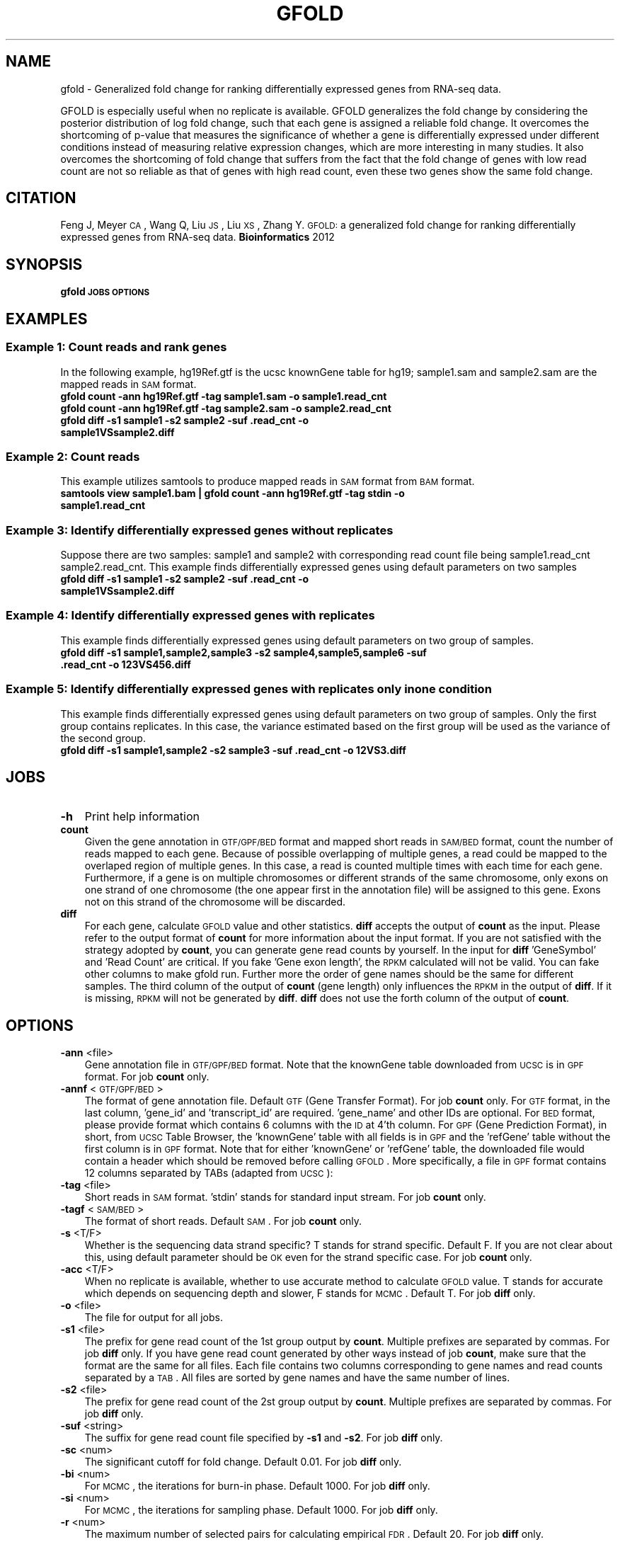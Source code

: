 .\" Automatically generated by Pod::Man 2.23 (Pod::Simple 3.14)
.\"
.\" Standard preamble:
.\" ========================================================================
.de Sp \" Vertical space (when we can't use .PP)
.if t .sp .5v
.if n .sp
..
.de Vb \" Begin verbatim text
.ft CW
.nf
.ne \\$1
..
.de Ve \" End verbatim text
.ft R
.fi
..
.\" Set up some character translations and predefined strings.  \*(-- will
.\" give an unbreakable dash, \*(PI will give pi, \*(L" will give a left
.\" double quote, and \*(R" will give a right double quote.  \*(C+ will
.\" give a nicer C++.  Capital omega is used to do unbreakable dashes and
.\" therefore won't be available.  \*(C` and \*(C' expand to `' in nroff,
.\" nothing in troff, for use with C<>.
.tr \(*W-
.ds C+ C\v'-.1v'\h'-1p'\s-2+\h'-1p'+\s0\v'.1v'\h'-1p'
.ie n \{\
.    ds -- \(*W-
.    ds PI pi
.    if (\n(.H=4u)&(1m=24u) .ds -- \(*W\h'-12u'\(*W\h'-12u'-\" diablo 10 pitch
.    if (\n(.H=4u)&(1m=20u) .ds -- \(*W\h'-12u'\(*W\h'-8u'-\"  diablo 12 pitch
.    ds L" ""
.    ds R" ""
.    ds C` ""
.    ds C' ""
'br\}
.el\{\
.    ds -- \|\(em\|
.    ds PI \(*p
.    ds L" ``
.    ds R" ''
'br\}
.\"
.\" Escape single quotes in literal strings from groff's Unicode transform.
.ie \n(.g .ds Aq \(aq
.el       .ds Aq '
.\"
.\" If the F register is turned on, we'll generate index entries on stderr for
.\" titles (.TH), headers (.SH), subsections (.SS), items (.Ip), and index
.\" entries marked with X<> in POD.  Of course, you'll have to process the
.\" output yourself in some meaningful fashion.
.ie \nF \{\
.    de IX
.    tm Index:\\$1\t\\n%\t"\\$2"
..
.    nr % 0
.    rr F
.\}
.el \{\
.    de IX
..
.\}
.\"
.\" Accent mark definitions (@(#)ms.acc 1.5 88/02/08 SMI; from UCB 4.2).
.\" Fear.  Run.  Save yourself.  No user-serviceable parts.
.    \" fudge factors for nroff and troff
.if n \{\
.    ds #H 0
.    ds #V .8m
.    ds #F .3m
.    ds #[ \f1
.    ds #] \fP
.\}
.if t \{\
.    ds #H ((1u-(\\\\n(.fu%2u))*.13m)
.    ds #V .6m
.    ds #F 0
.    ds #[ \&
.    ds #] \&
.\}
.    \" simple accents for nroff and troff
.if n \{\
.    ds ' \&
.    ds ` \&
.    ds ^ \&
.    ds , \&
.    ds ~ ~
.    ds /
.\}
.if t \{\
.    ds ' \\k:\h'-(\\n(.wu*8/10-\*(#H)'\'\h"|\\n:u"
.    ds ` \\k:\h'-(\\n(.wu*8/10-\*(#H)'\`\h'|\\n:u'
.    ds ^ \\k:\h'-(\\n(.wu*10/11-\*(#H)'^\h'|\\n:u'
.    ds , \\k:\h'-(\\n(.wu*8/10)',\h'|\\n:u'
.    ds ~ \\k:\h'-(\\n(.wu-\*(#H-.1m)'~\h'|\\n:u'
.    ds / \\k:\h'-(\\n(.wu*8/10-\*(#H)'\z\(sl\h'|\\n:u'
.\}
.    \" troff and (daisy-wheel) nroff accents
.ds : \\k:\h'-(\\n(.wu*8/10-\*(#H+.1m+\*(#F)'\v'-\*(#V'\z.\h'.2m+\*(#F'.\h'|\\n:u'\v'\*(#V'
.ds 8 \h'\*(#H'\(*b\h'-\*(#H'
.ds o \\k:\h'-(\\n(.wu+\w'\(de'u-\*(#H)/2u'\v'-.3n'\*(#[\z\(de\v'.3n'\h'|\\n:u'\*(#]
.ds d- \h'\*(#H'\(pd\h'-\w'~'u'\v'-.25m'\f2\(hy\fP\v'.25m'\h'-\*(#H'
.ds D- D\\k:\h'-\w'D'u'\v'-.11m'\z\(hy\v'.11m'\h'|\\n:u'
.ds th \*(#[\v'.3m'\s+1I\s-1\v'-.3m'\h'-(\w'I'u*2/3)'\s-1o\s+1\*(#]
.ds Th \*(#[\s+2I\s-2\h'-\w'I'u*3/5'\v'-.3m'o\v'.3m'\*(#]
.ds ae a\h'-(\w'a'u*4/10)'e
.ds Ae A\h'-(\w'A'u*4/10)'E
.    \" corrections for vroff
.if v .ds ~ \\k:\h'-(\\n(.wu*9/10-\*(#H)'\s-2\u~\d\s+2\h'|\\n:u'
.if v .ds ^ \\k:\h'-(\\n(.wu*10/11-\*(#H)'\v'-.4m'^\v'.4m'\h'|\\n:u'
.    \" for low resolution devices (crt and lpr)
.if \n(.H>23 .if \n(.V>19 \
\{\
.    ds : e
.    ds 8 ss
.    ds o a
.    ds d- d\h'-1'\(ga
.    ds D- D\h'-1'\(hy
.    ds th \o'bp'
.    ds Th \o'LP'
.    ds ae ae
.    ds Ae AE
.\}
.rm #[ #] #H #V #F C
.\" ========================================================================
.\"
.IX Title "GFOLD 1"
.TH GFOLD 1 "2013-10-17" "perl v5.12.4" "User Contributed Perl Documentation"
.\" For nroff, turn off justification.  Always turn off hyphenation; it makes
.\" way too many mistakes in technical documents.
.if n .ad l
.nh
.SH "NAME"
gfold \- Generalized fold change for ranking differentially expressed genes from RNA\-seq data.
.PP
GFOLD is especially useful when no replicate is available. GFOLD generalizes
the fold change by considering the posterior distribution of log fold change,
such that each gene is assigned a reliable fold change. It overcomes the
shortcoming of p\-value that measures the significance of whether a gene is
differentially expressed under different conditions instead of measuring
relative expression changes, which are more interesting in many studies. It
also overcomes the shortcoming of fold change that suffers from the fact that
the fold change of genes with low read count are not so reliable as that of
genes with high read count, even these two genes show the same fold change.
.SH "CITATION"
.IX Header "CITATION"
Feng J, Meyer \s-1CA\s0, Wang Q, Liu \s-1JS\s0, Liu \s-1XS\s0, Zhang Y. \s-1GFOLD:\s0 a generalized fold change for ranking differentially expressed genes from RNA-seq data. \fBBioinformatics\fR 2012
.SH "SYNOPSIS"
.IX Header "SYNOPSIS"
\&\fBgfold\fR \fB\s-1JOBS\s0\fR \fB\s-1OPTIONS\s0\fR
.SH "EXAMPLES"
.IX Header "EXAMPLES"
.SS "Example 1: Count reads and rank genes"
.IX Subsection "Example 1: Count reads and rank genes"
In the following example, hg19Ref.gtf is the ucsc knownGene table for hg19;
sample1.sam and sample2.sam are the mapped reads in \s-1SAM\s0 format.
.IP "\fBgfold count \-ann hg19Ref.gtf \-tag sample1.sam \-o sample1.read_cnt\fR" 3
.IX Item "gfold count -ann hg19Ref.gtf -tag sample1.sam -o sample1.read_cnt"
.PD 0
.IP "\fBgfold count \-ann hg19Ref.gtf \-tag sample2.sam \-o sample2.read_cnt\fR" 3
.IX Item "gfold count -ann hg19Ref.gtf -tag sample2.sam -o sample2.read_cnt"
.IP "\fBgfold diff \-s1 sample1 \-s2 sample2 \-suf .read_cnt \-o sample1VSsample2.diff \fR" 3
.IX Item "gfold diff -s1 sample1 -s2 sample2 -suf .read_cnt -o sample1VSsample2.diff "
.PD
.SS "Example 2: Count reads"
.IX Subsection "Example 2: Count reads"
This example utilizes samtools to produce mapped reads in \s-1SAM\s0 format from \s-1BAM\s0 format.
.IP "\fBsamtools view sample1.bam | gfold count \-ann hg19Ref.gtf \-tag stdin \-o sample1.read_cnt\fR" 3
.IX Item "samtools view sample1.bam | gfold count -ann hg19Ref.gtf -tag stdin -o sample1.read_cnt"
.SS "Example 3: Identify differentially expressed genes without replicates"
.IX Subsection "Example 3: Identify differentially expressed genes without replicates"
Suppose there are two samples: sample1 and sample2 with corresponding read
count file being sample1.read_cnt sample2.read_cnt. This example finds
differentially expressed genes using default parameters on two samples
.IP "\fBgfold diff \-s1 sample1 \-s2 sample2 \-suf .read_cnt \-o sample1VSsample2.diff\fR" 3
.IX Item "gfold diff -s1 sample1 -s2 sample2 -suf .read_cnt -o sample1VSsample2.diff"
.SS "Example 4: Identify differentially expressed genes with replicates"
.IX Subsection "Example 4: Identify differentially expressed genes with replicates"
This example finds differentially expressed genes using default parameters on two group of samples.
.IP "\fBgfold diff \-s1 sample1,sample2,sample3 \-s2 sample4,sample5,sample6 \-suf .read_cnt \-o 123VS456.diff\fR" 3
.IX Item "gfold diff -s1 sample1,sample2,sample3 -s2 sample4,sample5,sample6 -suf .read_cnt -o 123VS456.diff"
.SS "Example 5: Identify differentially expressed genes with replicates only in one condition"
.IX Subsection "Example 5: Identify differentially expressed genes with replicates only in one condition"
This example finds differentially expressed genes using default parameters on two group of samples.
Only the first group contains replicates. In this case, the variance estimated based on the first
group will be used as the variance of the second group.
.IP "\fBgfold diff \-s1 sample1,sample2 \-s2 sample3 \-suf .read_cnt \-o 12VS3.diff\fR" 3
.IX Item "gfold diff -s1 sample1,sample2 -s2 sample3 -suf .read_cnt -o 12VS3.diff"
.SH "JOBS"
.IX Header "JOBS"
.PD 0
.IP "\fB\-h\fR" 3
.IX Item "-h"
.PD
Print help information
.IP "\fBcount\fR" 3
.IX Item "count"
Given the gene annotation in \s-1GTF/GPF/BED\s0 format and mapped short reads in \s-1SAM/BED\s0
format, count the number of reads mapped to each gene. Because of possible overlapping 
of multiple genes, a read could be mapped to the overlaped region of multiple genes.
In this case, a read is counted multiple times with each time for each gene. Furthermore,
if a gene is on multiple chromosomes or different strands of the same chromosome, only exons
on one strand of one chromosome (the one appear first in the annotation file) will be 
assigned to this gene. Exons not on this strand of the chromosome will be discarded.
.IP "\fBdiff\fR" 3
.IX Item "diff"
For each gene, calculate \s-1GFOLD\s0 value and other statistics. \fBdiff\fR accepts the output of
\&\fBcount\fR as the input. Please refer to the output format of \fBcount\fR for more
information about the input format. If you are not satisfied with the strategy
adopted by \fBcount\fR, you can generate gene read counts by yourself. In the input for \fBdiff\fR
\&'GeneSymbol' and 'Read Count' are critical. If you fake 'Gene exon length', the \s-1RPKM\s0 calculated
will not be valid. You can fake other columns to make gfold run. Further more
the order of gene names should be the same for different samples. The third column of the output of \fBcount\fR 
(gene length) only influences the \s-1RPKM\s0 in the output of \fBdiff\fR. If it is missing, \s-1RPKM\s0 
will not be generated by \fBdiff\fR. \fBdiff\fR does not use the forth column of the output of \fBcount\fR.
.SH "OPTIONS"
.IX Header "OPTIONS"
.IP "\fB\-ann\fR <file>" 3
.IX Item "-ann <file>"
Gene annotation file in \s-1GTF/GPF/BED\s0 format. Note that the knownGene table
downloaded from \s-1UCSC\s0 is in \s-1GPF\s0 format. For job \fBcount\fR only.
.IP "\fB\-annf\fR <\s-1GTF/GPF/BED\s0>" 3
.IX Item "-annf <GTF/GPF/BED>"
The format of gene annotation file. Default \s-1GTF\s0 (Gene Transfer Format). For job
\&\fBcount\fR only. For \s-1GTF\s0 format, in the last column, 'gene_id' and
\&'transcript_id' are required. 'gene_name' and other IDs are optional. For \s-1BED\s0
format, please provide format which contains 6 columns with the \s-1ID\s0 at 4'th
column.  For \s-1GPF\s0 (Gene Prediction Format), in short, from \s-1UCSC\s0 Table Browser,
the 'knownGene' table with all fields is in \s-1GPF\s0 and the 'refGene' table without
the first column is in \s-1GPF\s0 format. Note that for either 'knownGene' or
\&'refGene' table, the downloaded file would contain a header which should be
removed before calling \s-1GFOLD\s0. More specifically, a file in \s-1GPF\s0 format contains
12 columns separated by TABs (adapted from \s-1UCSC\s0):
.IP "\fB\-tag\fR <file>" 3
.IX Item "-tag <file>"
Short reads in \s-1SAM\s0 format. 'stdin' stands for standard input stream. For job \fBcount\fR only.
.IP "\fB\-tagf\fR <\s-1SAM/BED\s0>" 3
.IX Item "-tagf <SAM/BED>"
The format of short reads. Default \s-1SAM\s0. For job \fBcount\fR only.
.IP "\fB\-s\fR <T/F>" 3
.IX Item "-s <T/F>"
Whether is the sequencing data strand specific? T stands for strand specific.
Default F. If you are not clear about this, using default parameter should be
\&\s-1OK\s0 even for the strand specific case. For job \fBcount\fR only.
.IP "\fB\-acc\fR <T/F>" 3
.IX Item "-acc <T/F>"
When no replicate is available, whether to use accurate method to calculate \s-1GFOLD\s0 value. T stands for accurate which depends on
sequencing depth and slower, F stands for \s-1MCMC\s0.  Default T. For job \fBdiff\fR only.
.IP "\fB\-o\fR <file>" 3
.IX Item "-o <file>"
The file for output for all jobs.
.IP "\fB\-s1\fR <file>" 3
.IX Item "-s1 <file>"
The prefix for gene read count of the 1st group output by \fBcount\fR. Multiple
prefixes are separated by commas. For job \fBdiff\fR only. If you have gene read
count generated by other ways instead of job \fBcount\fR, make sure that the
format are the same for all files. Each file contains two columns corresponding
to gene names and read counts separated by a \s-1TAB\s0. All files are sorted by gene
names and have the same number of lines.
.IP "\fB\-s2\fR <file>" 3
.IX Item "-s2 <file>"
The prefix for gene read count of the 2st group output by \fBcount\fR. Multiple
prefixes are separated by commas. For job \fBdiff\fR only.
.IP "\fB\-suf\fR <string>" 3
.IX Item "-suf <string>"
The suffix for gene read count file specified by \fB\-s1\fR and \fB\-s2\fR. For job \fBdiff\fR only.
.IP "\fB\-sc\fR <num>" 3
.IX Item "-sc <num>"
The significant cutoff for fold change. Default 0.01. For job \fBdiff\fR only.
.IP "\fB\-bi\fR <num>" 3
.IX Item "-bi <num>"
For \s-1MCMC\s0, the iterations for burn-in phase. Default 1000. For job \fBdiff\fR only.
.IP "\fB\-si\fR <num>" 3
.IX Item "-si <num>"
For \s-1MCMC\s0, the iterations for sampling phase. Default 1000. For job \fBdiff\fR only.
.IP "\fB\-r\fR <num>" 3
.IX Item "-r <num>"
The maximum number of selected pairs for calculating empirical \s-1FDR\s0. Default 20. For job \fBdiff\fR only.
.IP "\fB\-v\fR <num>" 3
.IX Item "-v <num>"
Verbos level. A larger value gives more information of the running process.
Default 2.
.IP "\fB\-norm\fR <Count/DESeq/NO>" 3
.IX Item "-norm <Count/DESeq/NO>"
The way to do normalization. 'Count' stands for normalization by total number
of mapped reads. 'DESeq' stands for the normalization proposed by DESeq. '\s-1NO\s0' 
stands for no normalization. You can also specifiy a list of normalization constant
separated by commas. E.g. 1.2,2.1,1.0,2.0. Note that the number of constants
should be the same as the total number of samples (group1 and group2) and the order
should be for \-s1 followed by for \-s2. \s-1GFOLD\s0 using normalization constants not by
directly multiplication (scaling up) nor division (scaling down). The normalization 
constants will be built into the model. In the model, division or multiplication 
has no difference. Default 'DESeq'.
.SH "OUTPUT FORMAT"
.IX Header "OUTPUT FORMAT"
All fields in a output file are separated by TABs.
.IP "For \s-1JOB\s0 \fBcount\fR:" 3
.IX Item "For JOB count:"
The output file contains 5 columns:
.RS 3
.IP "1. \fBGeneSymbol\fR:" 3
.IX Item "1. GeneSymbol:"
For \s-1BED\s0 file, this is the 4'th column. For \s-1GPF\s0 file, this is the first column. For \s-1GTF\s0 format, this corresponds to 'gene_id' if it exists, '\s-1NA\s0' otherwise.
.IP "2. \fBGeneName\fR:" 3
.IX Item "2. GeneName:"
For \s-1BED\s0 file, this is always '\s-1NA\s0'. For \s-1GPF\s0 file, this is the 12'th column. For \s-1GTF\s0 format, this corresponds to 'gene_name' if it exists, '\s-1NA\s0' otherwise.
.IP "3. \fBRead Count\fR:" 3
.IX Item "3. Read Count:"
The number of reads mapped to this gene.
.IP "4. \fBGene exon length\fR:" 3
.IX Item "4. Gene exon length:"
The length sum of all the exons of this gene.
.IP "5. \fB\s-1RPKM\s0\fR:" 3
.IX Item "5. RPKM:"
The expression level of this gene in \s-1RPKM\s0.
.RE
.RS 3
.RE
.IP "For \s-1JOB\s0 \fBdiff\fR:" 3
.IX Item "For JOB diff:"
The output file contains 6 columns:
.RS 3
.IP "1. \fB#GeneSymbol\fR:" 3
.IX Item "1. #GeneSymbol:"
Gene symbols. The order of gene symbol is the same as what appearing in the read count file.
.IP "2. \fBGeneName\fR:" 3
.IX Item "2. GeneName:"
Gene name. The order of gene name is the same as what appearing in the read count file.
.IP "3. \fB\s-1GFOLD\s0\fR:" 3
.IX Item "3. GFOLD:"
\&\s-1GFOLD\s0 value for every gene. The \s-1GFOLD\s0 value could be considered as a reliable
log2 fold change. It is positive/negative if the gene is up/down regulated. The
main usefulness of \s-1GFOLD\s0 is to provide a biological meanlingful ranking of the
genes. The \s-1GFOLD\s0 value is zero if the gene doesn't show differential
expression.  If the log2 fold change is treated as a random variable, a
positive \s-1GFOLD\s0 value x means that the probability of the log2 fold change
(2nd/1st) being larger than x is (1 \- the parameter specified by \fB\-sc\fR); A
negative \s-1GFOLD\s0 value x means that the probability of the log2 fold change
(2st/1nd) being smaller than x is (1 \- the parameter specified by \fB\-sc\fR). If
this file is sorted by this column in descending order then genes ranked at the
top are differentially up-regulated and genes ranked at the bottom are
differentially down-regulated. Note that a gene with \s-1GFOLD\s0 value 0 should
never be considered differentially expressed. However, it doesn't mean that all
genes with non-negative \s-1GFOLD\s0 value are differentially expressed. For taking top
differentially expressed genes, the user is responsible for selecting the cutoff.
.IP "4. \fBE\-FDR\fR:" 3
.IX Item "4. E-FDR:"
Empirical \s-1FDR\s0 based on replicates. It is always 1 when no replicates are available.
.IP "5. \fBlog2fdc\fR:" 3
.IX Item "5. log2fdc:"
log2 fold change. If no replicate is available, and \fB\-acc\fR is T, log2 fold change
is based on read counts and normalization constants. Otherwise, log2 fold change is
based on the sampled expression level from the posterior distribution.
.IP "6. \fB1stRPKM\fR:" 3
.IX Item "6. 1stRPKM:"
The \s-1RPKM\s0 for the first condition. It is available only if gene length is available. 
If multiple replicates are available, the \s-1RPKM\s0 is calculated simply by summing over
replicates. Because \s-1RPKM\s0 is acturally using sequencing depth as the normalization 
constant, log2 fold change based on \s-1RPKM\s0 could be different from the log2fdc field.
.IP "7. \fB2ndRPKM\fR:" 3
.IX Item "7. 2ndRPKM:"
The \s-1RPKM\s0 for the second condition. It is available only if gene length is available.
Please refer to \fB1stRPKM\fR for more information.
.RE
.RS 3
.RE
.SH "AUTHOR"
.IX Header "AUTHOR"
Jianxing Feng (jianxing.tongji@gmail.com)
